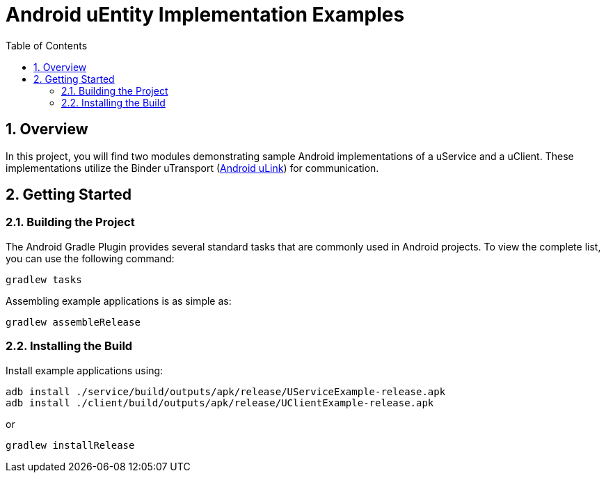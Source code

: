 = Android uEntity Implementation Examples
:toc:
:toclevels: 3
:sectnums:
:source-highlighter: coderay

== Overview
In this project, you will find two modules demonstrating sample Android implementations of a uService and a uClient. These implementations utilize the Binder uTransport (https://github.com/eclipse-uprotocol/up-client-android-java/blob/main/README.adoc[Android uLink]) for communication.

== Getting Started
=== Building the Project
The Android Gradle Plugin provides several standard tasks that are commonly used in Android projects. To view the complete list, you can use the following command:

[,bash]
----
gradlew tasks
----

Assembling example applications is as simple as:

[,bash]
----
gradlew assembleRelease
----

=== Installing the Build
Install example applications using:
[,bash]
----
adb install ./service/build/outputs/apk/release/UServiceExample-release.apk
adb install ./client/build/outputs/apk/release/UClientExample-release.apk
----

or
[,bash]
----
gradlew installRelease
----